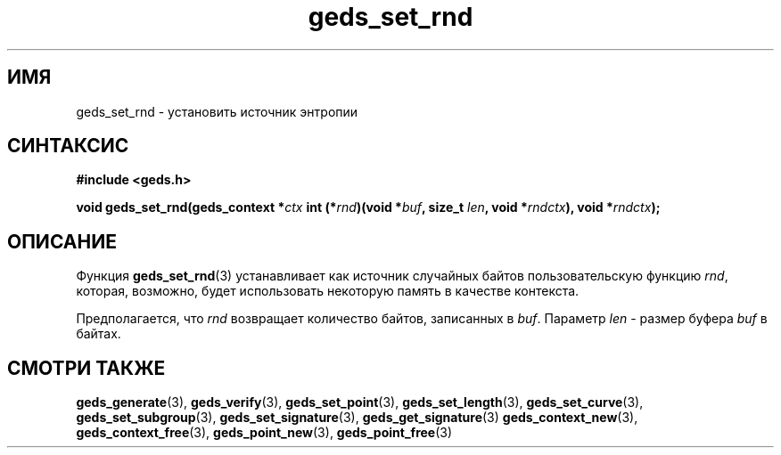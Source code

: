 .TH "geds_set_rnd" "3" "20 марта 2013" "Linux" "GEDS Functions Manual"
.
.SH ИМЯ
geds_set_rnd - установить источник энтропии
.
.SH СИНТАКСИС
.nf
.B #include <geds.h>
.sp
.BI "void geds_set_rnd(geds_context *" ctx " int (*" rnd ")(void *" buf ", size_t " len ", void *" rndctx "), void *" rndctx );
.fi
.
.SH ОПИСАНИЕ
Функция \fBgeds_set_rnd\fP(3) устанавливает как источник случайных байтов
пользовательскую функцию \fIrnd\fP,
которая,
возможно,
будет использовать некоторую память в качестве контекста.
.sp
Предполагается,
что \fIrnd\fP возвращает количество байтов,
записанных в \fIbuf\fP.
Параметр \fIlen\fP -
размер буфера \fIbuf\fP в байтах.
.
.SH "СМОТРИ ТАКЖЕ"
.BR geds_generate (3),
.BR geds_verify (3),
.BR geds_set_point (3),
.BR geds_set_length (3),
.BR geds_set_curve (3),
.BR geds_set_subgroup (3),
.BR geds_set_signature (3),
.BR geds_get_signature (3)
.BR geds_context_new (3),
.BR geds_context_free (3),
.BR geds_point_new (3),
.BR geds_point_free (3)
